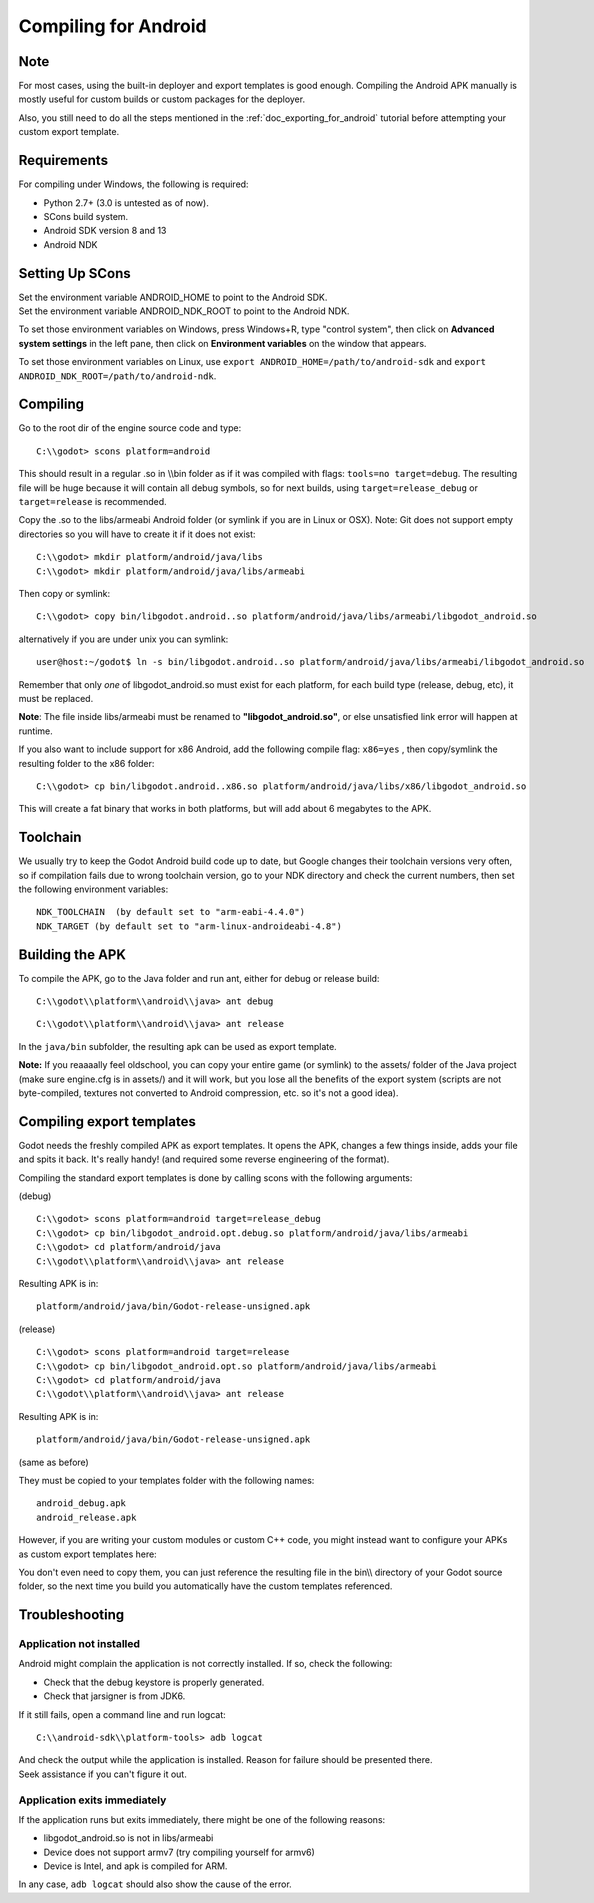.. _doc_compiling_for_android:

Compiling for Android
=====================

.. highlight:: shell

Note
----

For most cases, using the built-in deployer and export templates is good
enough. Compiling the Android APK manually is mostly useful for custom
builds or custom packages for the deployer.

Also, you still need to do all the steps mentioned in the :ref:`doc_exporting_for_android`
tutorial before attempting your custom export template.

Requirements
------------

For compiling under Windows, the following is required:

-  Python 2.7+ (3.0 is untested as of now).
-  SCons build system.
-  Android SDK version 8 and 13
-  Android NDK

Setting Up SCons
----------------

| Set the environment variable ANDROID\_HOME to point to the Android
  SDK.
| Set the environment variable ANDROID\_NDK\_ROOT to point to the
  Android NDK.

To set those environment variables on Windows, press Windows+R, type
"control system", then click on **Advanced system settings** in the left
pane, then click on **Environment variables** on the window that
appears.

To set those environment variables on Linux, use
``export ANDROID_HOME=/path/to/android-sdk`` and
``export ANDROID_NDK_ROOT=/path/to/android-ndk``.

Compiling
---------

Go to the root dir of the engine source code and type:

::

    C:\\godot> scons platform=android

This should result in a regular .so in \\\\bin folder as if it was
compiled with flags: ``tools=no target=debug``. The resulting file will
be huge because it will contain all debug symbols, so for next builds,
using ``target=release_debug`` or ``target=release`` is recommended.

Copy the .so to the libs/armeabi Android folder (or symlink if you are
in Linux or OSX). Note: Git does not support empty directories so you
will have to create it if it does not exist:

::

    C:\\godot> mkdir platform/android/java/libs
    C:\\godot> mkdir platform/android/java/libs/armeabi

Then copy or symlink:

::

    C:\\godot> copy bin/libgodot.android..so platform/android/java/libs/armeabi/libgodot_android.so

alternatively if you are under unix you can symlink:

::

    user@host:~/godot$ ln -s bin/libgodot.android..so platform/android/java/libs/armeabi/libgodot_android.so

Remember that only *one* of libgodot\_android.so must exist for each
platform, for each build type (release, debug, etc), it must be
replaced.

**Note**: The file inside libs/armeabi must be renamed to
**"libgodot\_android.so"**, or else unsatisfied link error will happen
at runtime.

If you also want to include support for x86 Android, add the following
compile flag: ``x86=yes`` , then copy/symlink the resulting folder to
the x86 folder:

::

    C:\\godot> cp bin/libgodot.android..x86.so platform/android/java/libs/x86/libgodot_android.so

This will create a fat binary that works in both platforms, but will add
about 6 megabytes to the APK.

Toolchain
---------

We usually try to keep the Godot Android build code up to date, but
Google changes their toolchain versions very often, so if compilation
fails due to wrong toolchain version, go to your NDK directory and check
the current numbers, then set the following environment variables:

::

    NDK_TOOLCHAIN  (by default set to "arm-eabi-4.4.0")
    NDK_TARGET (by default set to "arm-linux-androideabi-4.8")

Building the APK
----------------

To compile the APK, go to the Java folder and run ant, either for debug
or release build:

::

    C:\\godot\\platform\\android\\java> ant debug

::

    C:\\godot\\platform\\android\\java> ant release

In the ``java/bin`` subfolder, the resulting apk can be used as export
template.

**Note:** If you reaaaally feel oldschool, you can copy your entire game
(or symlink) to the assets/ folder of the Java project (make sure
engine.cfg is in assets/) and it will work, but you lose all the
benefits of the export system (scripts are not byte-compiled, textures
not converted to Android compression, etc. so it's not a good idea).

Compiling export templates
--------------------------

Godot needs the freshly compiled APK as export templates. It opens the
APK, changes a few things inside, adds your file and spits it back. It's
really handy! (and required some reverse engineering of the format).

Compiling the standard export templates is done by calling scons with
the following arguments:

(debug)

::

    C:\\godot> scons platform=android target=release_debug
    C:\\godot> cp bin/libgodot_android.opt.debug.so platform/android/java/libs/armeabi
    C:\\godot> cd platform/android/java
    C:\\godot\\platform\\android\\java> ant release

Resulting APK is in:

::

    platform/android/java/bin/Godot-release-unsigned.apk

(release)

::

    C:\\godot> scons platform=android target=release
    C:\\godot> cp bin/libgodot_android.opt.so platform/android/java/libs/armeabi
    C:\\godot> cd platform/android/java
    C:\\godot\\platform\\android\\java> ant release

Resulting APK is in:

::

    platform/android/java/bin/Godot-release-unsigned.apk

(same as before)

They must be copied to your templates folder with the following names:

::

    android_debug.apk
    android_release.apk

However, if you are writing your custom modules or custom C++ code, you
might instead want to configure your APKs as custom export templates
here:

.. image:: /img/andtemplates.png

You don't even need to copy them, you can just reference the resulting
file in the bin\\\\ directory of your Godot source folder, so the next
time you build you automatically have the custom templates referenced.

Troubleshooting
---------------

Application not installed
~~~~~~~~~~~~~~~~~~~~~~~~~

Android might complain the application is not correctly installed. If
so, check the following:

-  Check that the debug keystore is properly generated.
-  Check that jarsigner is from JDK6.

If it still fails, open a command line and run logcat:

::

    C:\\android-sdk\\platform-tools> adb logcat

| And check the output while the application is installed. Reason for
  failure should be presented there.
| Seek assistance if you can't figure it out.

Application exits immediately
~~~~~~~~~~~~~~~~~~~~~~~~~~~~~

If the application runs but exits immediately, there might be one of the
following reasons:

-  libgodot\_android.so is not in libs/armeabi
-  Device does not support armv7 (try compiling yourself for armv6)
-  Device is Intel, and apk is compiled for ARM.

In any case, ``adb logcat`` should also show the cause of the error.


